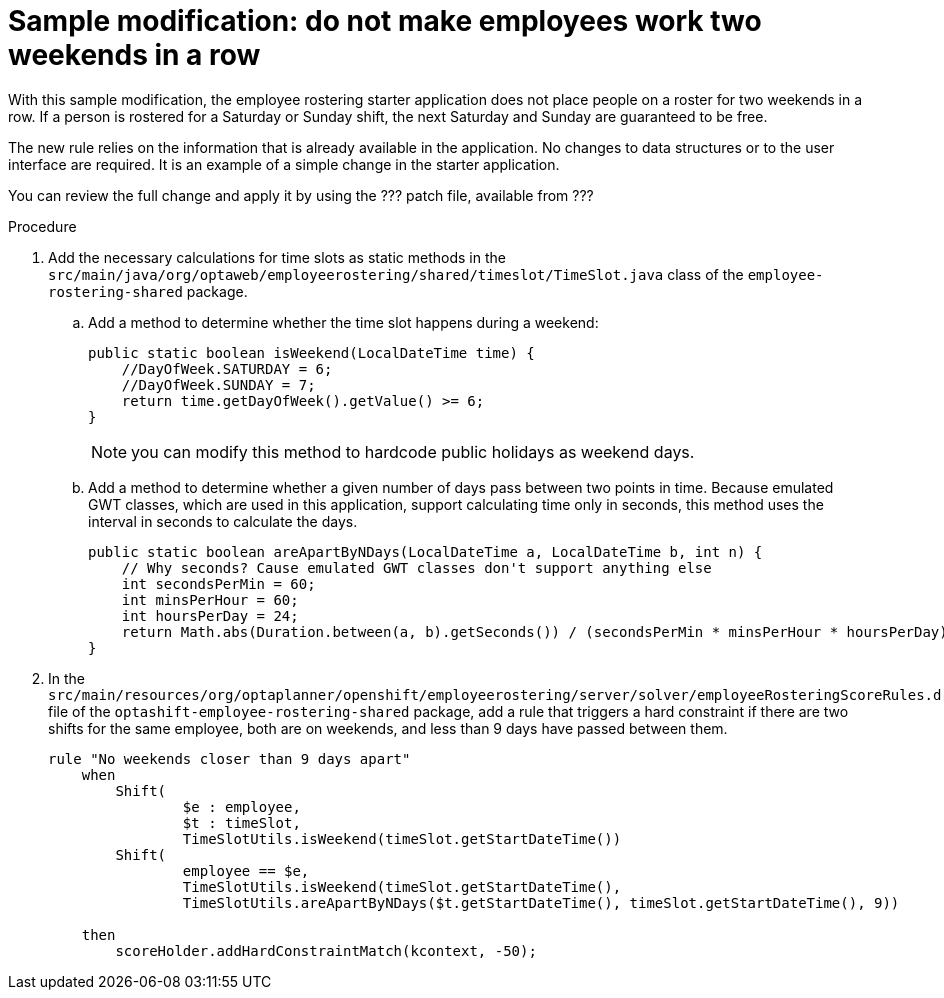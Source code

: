 [id='optashift-ER-modifying-sample-weekend-proc']
= Sample modification: do not make employees work two weekends in a row  
With this sample modification, the employee rostering starter application does not place people on a roster for two weekends in a row. If a person is rostered for a Saturday or Sunday shift, the next Saturday and Sunday are guaranteed to be free. 

The new rule relies on the information that is already available in the application. No changes to data structures or to the user interface are required. It is an example of a simple change in the starter application.

You can review the full change and apply it by using the ??? patch file, available from ???

.Procedure

. Add the necessary calculations for time slots as static methods in the `src/main/java/org/optaweb/employeerostering/shared/timeslot/TimeSlot.java` class of the `employee-rostering-shared` package.
.. Add a method to determine whether the time slot happens during a weekend:
+
[source,java]
----
public static boolean isWeekend(LocalDateTime time) {
    //DayOfWeek.SATURDAY = 6;
    //DayOfWeek.SUNDAY = 7;
    return time.getDayOfWeek().getValue() >= 6;
}
----
+
NOTE: you can modify this method to hardcode public holidays as weekend days.

.. Add a method to determine whether a given number of days pass between two points in time. Because emulated GWT classes, which are used in this application, support calculating time only in seconds, this method uses the interval in seconds to calculate the days.
+
[source,java]
----
public static boolean areApartByNDays(LocalDateTime a, LocalDateTime b, int n) {
    // Why seconds? Cause emulated GWT classes don't support anything else
    int secondsPerMin = 60;
    int minsPerHour = 60;
    int hoursPerDay = 24;
    return Math.abs(Duration.between(a, b).getSeconds()) / (secondsPerMin * minsPerHour * hoursPerDay) >= n;
}
----
+
. In the `src/main/resources/org/optaplanner/openshift/employeerostering/server/solver/employeeRosteringScoreRules.drl` file of the `optashift-employee-rostering-shared` package, add a rule that triggers a hard constraint if there are two shifts for the same employee, both are on weekends, and less than 9 days have passed between them.
+
[source,java]
----
rule "No weekends closer than 9 days apart"
    when
        Shift(
                $e : employee,
                $t : timeSlot,
                TimeSlotUtils.isWeekend(timeSlot.getStartDateTime())
        Shift(
                employee == $e,
                TimeSlotUtils.isWeekend(timeSlot.getStartDateTime(),
                TimeSlotUtils.areApartByNDays($t.getStartDateTime(), timeSlot.getStartDateTime(), 9))
        
    then
        scoreHolder.addHardConstraintMatch(kcontext, -50);
----
